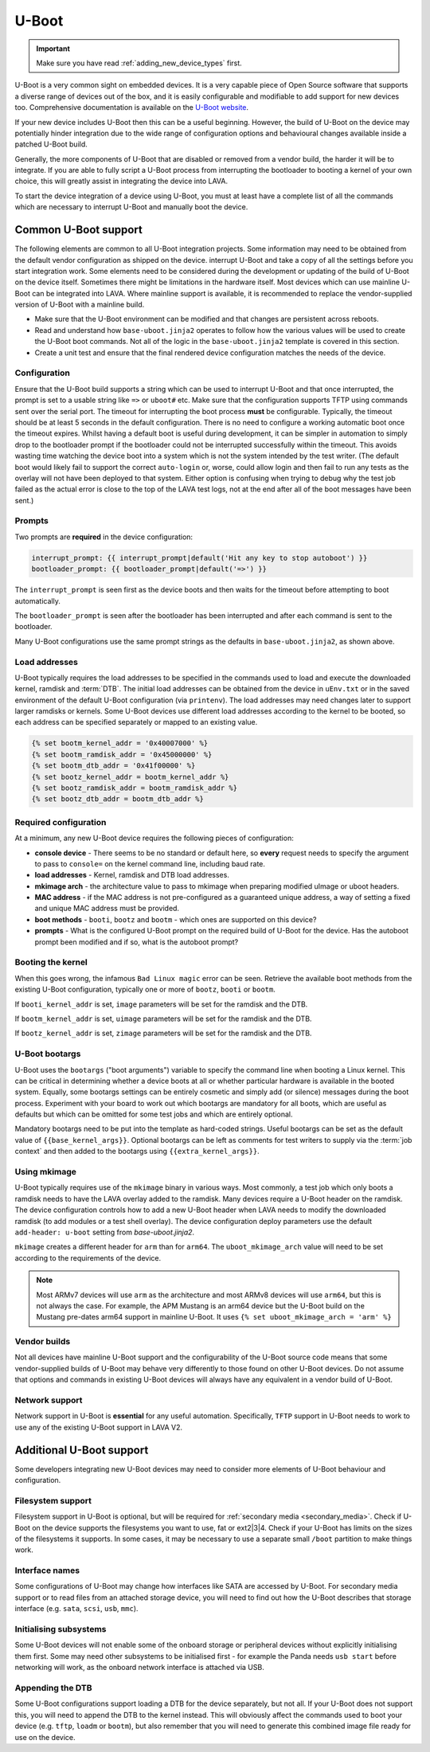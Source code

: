 .. index:: device integration - u-boot

.. _integrating_uboot:

U-Boot
######

.. important:: Make sure you have read :ref:`adding_new_device_types`
   first.

U-Boot is a very common sight on embedded devices. It is a very capable piece
of Open Source software that supports a diverse range of devices out of the
box, and it is easily configurable and modifiable to add support for new
devices too. Comprehensive documentation is available on the `U-Boot website
<https://www.denx.de/wiki/U-Boot>`_.

If your new device includes U-Boot then this can be a useful beginning.
However, the build of U-Boot on the device may potentially hinder integration
due to the wide range of configuration options and behavioural changes
available inside a patched U-Boot build.

.. seealso:: :ref:`uboot_vendor_builds`

Generally, the more components of U-Boot that are disabled or removed from a
vendor build, the harder it will be to integrate. If you are able to fully
script a U-Boot process from interrupting the bootloader to booting a kernel of
your own choice, this will greatly assist in integrating the device into LAVA.

To start the device integration of a device using U-Boot, you must at
least have a complete list of all the commands which are necessary to
interrupt U-Boot and manually boot the device.

.. _uboot_essentials:

Common U-Boot support
*********************

The following elements are common to all U-Boot integration projects. Some
information may need to be obtained from the default vendor configuration as
shipped on the device. interrupt U-Boot and take a copy of all the settings
before you start integration work. Some elements need to be considered during
the development or updating of the build of U-Boot on the device itself.
Sometimes there might be limitations in the hardware itself. Most devices which
can use mainline U-Boot can be integrated into LAVA. Where mainline support is
available, it is recommended to replace the vendor-supplied version of U-Boot
with a mainline build.

* Make sure that the U-Boot environment can be modified and that changes are
  persistent across reboots.

* Read and understand how ``base-uboot.jinja2`` operates to follow how the
  various values will be used to create the U-Boot boot commands. Not all of
  the logic in the ``base-uboot.jinja2`` template is covered in this section.

* Create a unit test and ensure that the final rendered device configuration
  matches the needs of the device.

.. seealso:: :ref:`developing_device_type_templates`,
   :ref:`developer_jinja2_support` and :ref:`testing_new_devicetype_templates`

.. _uboot_configuration:

Configuration
=============

Ensure that the U-Boot build supports a string which can be used to interrupt
U-Boot and that once interrupted, the prompt is set to a usable string like
``=>`` or ``uboot#`` etc. Make sure that the configuration supports TFTP using
commands sent over the serial port. The timeout for interrupting the boot
process **must** be configurable. Typically, the timeout should be at least 5
seconds in the default configuration. There is no need to configure a working
automatic boot once the timeout expires. Whilst having a default boot is useful
during development, it can be simpler in automation to simply drop to the
bootloader prompt if the bootloader could not be interrupted successfully
within the timeout. This avoids wasting time watching the device boot into a
system which is not the system intended by the test writer. (The default boot
would likely fail to support the correct ``auto-login`` or, worse, could allow
login and then fail to run any tests as the overlay will not have been deployed
to that system. Either option is confusing when trying to debug why the test
job failed as the actual error is close to the top of the LAVA test logs, not
at the end after all of the boot messages have been sent.)

.. _uboot_prompts:

Prompts
=======

Two prompts are **required** in the device configuration:

.. code-block:: jinja

  interrupt_prompt: {{ interrupt_prompt|default('Hit any key to stop autoboot') }}
  bootloader_prompt: {{ bootloader_prompt|default('=>') }}

The ``interrupt_prompt`` is seen first as the device boots and then waits for
the timeout before attempting to boot automatically.

The ``bootloader_prompt`` is seen after the bootloader has been interrupted and
after each command is sent to the bootloader.

Many U-Boot configurations use the same prompt strings as the defaults
in ``base-uboot.jinja2``, as shown above.

.. _uboot_load_addresses:

Load addresses
==============

U-Boot typically requires the load addresses to be specified in the commands
used to load and execute the downloaded kernel, ramdisk and :term:`DTB`. The
initial load addresses can be obtained from the device in ``uEnv.txt`` or in
the saved environment of the default U-Boot configuration (via ``printenv``).
The load addresses may need changes later to support larger ramdisks or
kernels. Some U-Boot devices use different load addresses according to the
kernel to be booted, so each address can be specified separately or mapped to
an existing value.

.. code-block:: jinja

    {% set bootm_kernel_addr = '0x40007000' %}
    {% set bootm_ramdisk_addr = '0x45000000' %}
    {% set bootm_dtb_addr = '0x41f00000' %}
    {% set bootz_kernel_addr = bootm_kernel_addr %}
    {% set bootz_ramdisk_addr = bootm_ramdisk_addr %}
    {% set bootz_dtb_addr = bootm_dtb_addr %}

.. _uboot_requirements:

Required configuration
======================

At a minimum, any new U-Boot device requires the following pieces of
configuration:

* **console device** - There seems to be no standard or default here, so
  **every** request needs to specify the argument to pass to ``console=``
  on the kernel command line, including baud rate.

* **load addresses** - Kernel, ramdisk and DTB load addresses.

* **mkimage arch** - the architecture value to pass to mkimage when preparing
  modified uImage or uboot headers.

* **MAC address** - if the MAC address is not pre-configured as a guaranteed
  unique address, a way of setting a fixed and unique MAC address must be
  provided.

* **boot methods** - ``booti``, ``bootz`` and ``bootm`` - which ones are
  supported on this device?

* **prompts** - What is the configured U-Boot prompt on the required build of
  U-Boot for the device. Has the autoboot prompt been modified and if so, what
  is the autoboot prompt?

.. _uboot_magic:

Booting the kernel
==================

When this goes wrong, the infamous ``Bad Linux magic`` error can be seen.
Retrieve the available boot methods from the existing U-Boot configuration,
typically one or more of ``bootz``, ``booti`` or ``bootm``.

If ``booti_kernel_addr`` is set, ``image`` parameters will be set for the
ramdisk and the DTB.

If ``bootm_kernel_addr`` is set, ``uimage`` parameters will be set for the
ramdisk and the DTB.

If ``bootz_kernel_addr`` is set, ``zimage`` parameters will be set for the
ramdisk and the DTB.

.. _uboot_bootargs:

U-Boot bootargs
===============

U-Boot uses the ``bootargs`` ("boot arguments") variable to specify the command
line when booting a Linux kernel. This can be critical in determining whether a
device boots at all or whether particular hardware is available in the booted
system. Equally, some bootargs settings can be entirely cosmetic and simply add
(or silence) messages during the boot process. Experiment with your board to
work out which bootargs are mandatory for all boots, which are useful as
defaults but which can be omitted for some test jobs and which are entirely
optional.

Mandatory bootargs need to be put into the template as hard-coded
strings. Useful bootargs can be set as the default value of
``{{base_kernel_args}}``. Optional bootargs can be left as comments
for test writers to supply via the :term:`job context` and then added
to the bootargs using ``{{extra_kernel_args}}``.

.. seealso:: :ref:`appending_kernel_command_line`

.. _uboot_mkimage:

Using mkimage
=============

U-Boot typically requires use of the ``mkimage`` binary in various ways. Most
commonly, a test job which only boots a ramdisk needs to have the LAVA overlay
added to the ramdisk.
Many devices require a U-Boot header on the ramdisk. The device configuration
controls how to add a new U-Boot header when LAVA needs to modify the
downloaded ramdisk (to add modules or a test shell overlay). The device
configuration deploy parameters use the default ``add-header: u-boot`` setting
from `base-uboot.jinja2`.

``mkimage`` creates a different header for ``arm`` than for ``arm64``. The
``uboot_mkimage_arch`` value will need to be set according to the requirements
of the device.

.. note:: Most ARMv7 devices will use ``arm`` as the architecture and most
   ARMv8 devices will use ``arm64``, but this is not always the case. For
   example, the APM Mustang is an arm64 device but the U-Boot build on the
   Mustang pre-dates arm64 support in mainline U-Boot. It uses ``{% set
   uboot_mkimage_arch = 'arm' %}``

.. _uboot_vendor_builds:

Vendor builds
=============

Not all devices have mainline U-Boot support and the configurability of the
U-Boot source code means that some vendor-supplied builds of U-Boot may behave
very differently to those found on other U-Boot devices. Do not assume that
options and commands in existing U-Boot devices will always have any equivalent
in a vendor build of U-Boot.

.. _uboot_network:

Network support
===============

Network support in U-Boot is **essential** for any useful automation.
Specifically, ``TFTP`` support in U-Boot needs to work to use any of the
existing U-Boot support in LAVA V2.

Additional U-Boot support
*************************

Some developers integrating new U-Boot devices may need to consider more
elements of U-Boot behaviour and configuration.

.. _uboot_filesystems:

Filesystem support
==================

Filesystem support in U-Boot is optional, but will be required for
:ref:`secondary media <secondary_media>`. Check if U-Boot on the device
supports the filesystems you want to use, fat or ext2|3|4. Check if your U-Boot
has limits on the sizes of the filesystems it supports. In some cases, it may
be necessary to use a separate small ``/boot`` partition to make things work.

.. _uboot_interfaces:

Interface names
===============

Some configurations of U-Boot may change how interfaces like SATA are accessed
by U-Boot. For secondary media support or to read files from an attached
storage device, you will need to find out how the U-Boot describes that storage
interface (e.g. ``sata``, ``scsi``, ``usb``, ``mmc``).

.. _uboot_subsystems:

Initialising subsystems
=======================

Some U-Boot devices will not enable some of the onboard storage or peripheral
devices without explicitly initialising them first. Some may need other
subsystems to be initialised first - for example the Panda needs ``usb start``
before networking will work, as the onboard network interface is attached via
USB.

.. _uboot_append_dtb:

Appending the DTB
=================

Some U-Boot configurations support loading a DTB for the device separately, but
not all. If your U-Boot does not support this, you will need to append the DTB
to the kernel instead. This will obviously affect the commands used to boot
your device (e.g. ``tftp``, ``loadm`` or ``bootm``), but also remember that you
will need to generate this combined image file ready for use on the device.

.. add an integration story for the cubietruck and the mustang U-Boot.
